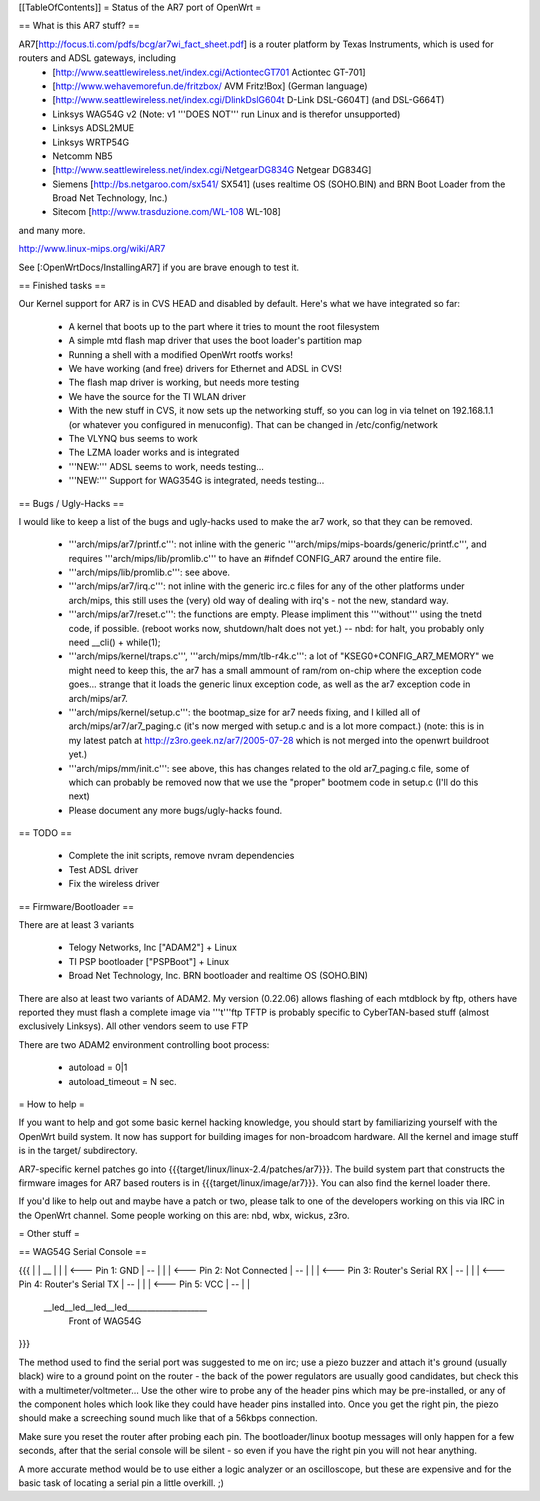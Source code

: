 [[TableOfContents]]
= Status of the AR7 port of OpenWrt =

== What is this AR7 stuff? ==

AR7[http://focus.ti.com/pdfs/bcg/ar7wi_fact_sheet.pdf]  is a router platform by Texas Instruments, which is used for routers and ADSL gateways, including
 * [http://www.seattlewireless.net/index.cgi/ActiontecGT701 Actiontec GT-701]
 * [http://www.wehavemorefun.de/fritzbox/ AVM Fritz!Box] (German language)
 * [http://www.seattlewireless.net/index.cgi/DlinkDslG604t D-Link DSL-G604T] (and DSL-G664T)
 * Linksys WAG54G v2 (Note: v1 '''DOES NOT''' run Linux and is therefor unsupported)
 * Linksys ADSL2MUE
 * Linksys WRTP54G
 * Netcomm NB5
 * [http://www.seattlewireless.net/index.cgi/NetgearDG834G Netgear DG834G]
 * Siemens [http://bs.netgaroo.com/sx541/ SX541] (uses realtime OS (SOHO.BIN) and BRN Boot Loader from the Broad Net Technology, Inc.)
 * Sitecom [http://www.trasduzione.com/WL-108 WL-108]

and many more.

http://www.linux-mips.org/wiki/AR7

See [:OpenWrtDocs/InstallingAR7] if you are brave enough to test it.

== Finished tasks ==

Our Kernel support for AR7 is in CVS HEAD and disabled by default.
Here's what we have integrated so far:

   * A kernel that boots up to the part where it tries to mount the root filesystem
   * A simple mtd flash map driver that uses the boot loader's partition map
   * Running a shell with a modified OpenWrt rootfs works!
   * We have working (and free) drivers for Ethernet and ADSL in CVS!
   * The flash map driver is working, but needs more testing
   * We have the source for the TI WLAN driver
   * With the new stuff in CVS, it now sets up the networking stuff, so you can log in via telnet on 192.168.1.1 (or whatever you configured in menuconfig). That can be changed in /etc/config/network
   * The VLYNQ bus seems to work
   * The LZMA loader works and is integrated
   * '''NEW:''' ADSL seems to work, needs testing...
   * '''NEW:''' Support for WAG354G is integrated, needs testing...

== Bugs / Ugly-Hacks ==

I would like to keep a list of the bugs and ugly-hacks used to make the ar7 work, so that they can be removed.

   * '''arch/mips/ar7/printf.c''': not inline with the generic '''arch/mips/mips-boards/generic/printf.c''', and requires '''arch/mips/lib/promlib.c''' to have an #ifndef CONFIG_AR7 around the entire file.
   * '''arch/mips/lib/promlib.c''': see above.
   * '''arch/mips/ar7/irq.c''': not inline with the generic irc.c files for any of the other platforms under arch/mips, this still uses the (very) old way of dealing with irq's - not the new, standard way.
   * '''arch/mips/ar7/reset.c''': the functions are empty. Please impliment this '''without''' using the tnetd code, if possible. (reboot works now, shutdown/halt does not yet.) -- nbd: for halt, you probably only need __cli() + while(1);
   * '''arch/mips/kernel/traps.c''', '''arch/mips/mm/tlb-r4k.c''': a lot of "KSEG0+CONFIG_AR7_MEMORY" we might need to keep this, the ar7 has a small ammount of ram/rom on-chip where the exception code goes... strange that it loads the generic linux exception code, as well as the ar7 exception code in arch/mips/ar7.
   * '''arch/mips/kernel/setup.c''': the bootmap_size for ar7 needs fixing, and I killed all of arch/mips/ar7/ar7_paging.c (it's now merged with setup.c and is a lot more compact.) (note: this is in my latest patch at http://z3ro.geek.nz/ar7/2005-07-28 which is not merged into the openwrt buildroot yet.)
   * '''arch/mips/mm/init.c''': see above, this has changes related to the old ar7_paging.c file, some of which can probably be removed now that we use the "proper" bootmem code in setup.c (I'll do this next)

   * Please document any more bugs/ugly-hacks found.

== TODO ==

   * Complete the init scripts, remove nvram dependencies
   * Test ADSL driver
   * Fix the wireless driver

== Firmware/Bootloader ==

There are at least 3 variants

 * Telogy Networks, Inc ["ADAM2"] + Linux
 * TI PSP bootloader ["PSPBoot"] + Linux
 * Broad Net Technology, Inc. BRN bootloader and realtime OS (SOHO.BIN)

There are also at least two variants of ADAM2. My version (0.22.06) allows flashing of each mtdblock by ftp, others have reported they must flash a complete image via '''t'''ftp
TFTP is probably specific to CyberTAN-based stuff (almost exclusively Linksys). All other vendors seem to use FTP

There are two ADAM2 environment controlling boot process:

 * autoload = 0|1
 * autoload_timeout = N sec.


= How to help =

If you want to help and got some basic kernel hacking knowledge, you should start by familiarizing yourself with the OpenWrt build system. It now has support for building images for non-broadcom hardware.
All the kernel and image stuff is in the target/ subdirectory.

AR7-specific kernel patches go into {{{target/linux/linux-2.4/patches/ar7}}}. The build system part that constructs the firmware images for AR7 based routers is in {{{target/linux/image/ar7}}}. You can also find the kernel loader there.

If you'd like to help out and maybe have a patch or two, please talk to one of the developers working on this via IRC in the OpenWrt channel. Some people working on this are: nbd, wbx, wickus, z3ro.


= Other stuff =


== WAG54G Serial Console ==

{{{
|
|    __
|   |  |        <--- Pin 1: GND
|    --
|   |  |        <--- Pin 2: Not Connected
|    --
|   |  |        <--- Pin 3: Router's Serial RX
|    --
|   |  |        <--- Pin 4: Router's Serial TX
|    --
|   |  |        <--- Pin 5: VCC
|    --
|
|
 \__led__led__led__led____________________
                Front of WAG54G
}}}


The method used to find the serial port was suggested to me on irc; use a piezo buzzer and attach it's ground (usually black) wire to a ground point on the router - the back of the power regulators are usually good candidates, but check this with a multimeter/voltmeter... Use the other wire to probe any of the header pins which may be pre-installed, or any of the component holes which look like they could have header pins installed into. Once you get the right pin, the piezo should make a screeching sound much like that of a 56kbps connection.

Make sure you reset the router after probing each pin. The bootloader/linux bootup messages will only happen for a few seconds, after that the serial console will be silent - so even if you have the right pin you will not hear anything.

A more accurate method would be to use either a logic analyzer or an oscilloscope, but these are expensive and for the basic task of locating a serial pin a little overkill. ;)
